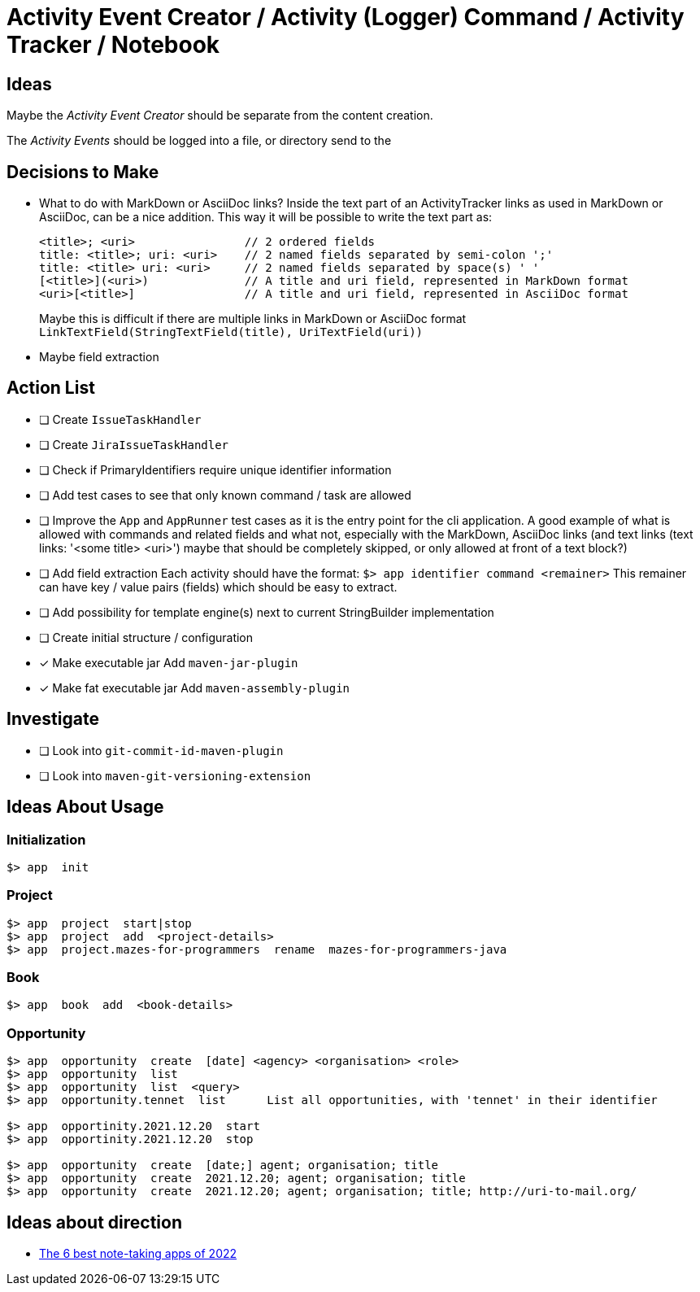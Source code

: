 = Activity Event Creator / Activity (Logger) Command / Activity Tracker / Notebook

== Ideas

Maybe the _Activity Event Creator_ should be separate from the content creation.

The _Activity Events_ should be logged into a file, or directory send to the 


== Decisions to Make

- What to do with MarkDown or AsciiDoc links?  
  Inside the text part of an ActivityTracker links as used in MarkDown or AsciiDoc, can be a nice addition.  
  This way it will be possible to write the text part as:  
+
----
<title>; <uri>                // 2 ordered fields
title: <title>; uri: <uri>    // 2 named fields separated by semi-colon ';'
title: <title> uri: <uri>     // 2 named fields separated by space(s) ' '
[<title>](<uri>)              // A title and uri field, represented in MarkDown format
<uri>[<title>]                // A title and uri field, represented in AsciiDoc format
----
+
Maybe this is difficult if there are multiple links in MarkDown or AsciiDoc format  
`LinkTextField(StringTextField(title), UriTextField(uri))`

- Maybe field extraction
 
 
== Action List

- [ ] Create `IssueTaskHandler`
- [ ] Create `JiraIssueTaskHandler`
- [ ] Check if PrimaryIdentifiers require unique identifier information
- [ ] Add test cases to see that only known command / task are allowed
- [ ] Improve the `App` and `AppRunner` test cases as it is the entry point for the cli application.  
      A good example of what is allowed with commands and related fields  
      and what not, especially with the MarkDown, AsciiDoc links  
      (and text links (text links: '<some title> <uri>') maybe that should be completely skipped, or only allowed at front of a text block?) 
      

- [ ] Add field extraction  
      Each activity should have the format:  
      `$> app  identifier  command  <remainer>`
      This remainer can have key / value pairs (fields) which should be easy to extract.
- [ ] Add possibility for template engine(s) next to current StringBuilder implementation
- [ ] Create initial structure / configuration
- [x] Make executable jar  
      Add `maven-jar-plugin`
- [x] Make fat executable jar  
      Add `maven-assembly-plugin`

== Investigate
- [ ] Look into `git-commit-id-maven-plugin`
- [ ] Look into `maven-git-versioning-extension`


== Ideas About Usage

=== Initialization

----
$> app  init
----

=== Project

----
$> app  project  start|stop
$> app  project  add  <project-details>
$> app  project.mazes-for-programmers  rename  mazes-for-programmers-java
----

=== Book

----
$> app  book  add  <book-details>
----

=== Opportunity

----
$> app  opportunity  create  [date] <agency> <organisation> <role>
$> app  opportunity  list
$> app  opportunity  list  <query>
$> app  opportunity.tennet  list      List all opportunities, with 'tennet' in their identifier

$> app  opportinity.2021.12.20  start
$> app  opportinity.2021.12.20  stop

$> app  opportunity  create  [date;] agent; organisation; title
$> app  opportunity  create  2021.12.20; agent; organisation; title
$> app  opportunity  create  2021.12.20; agent; organisation; title; http://uri-to-mail.org/
----


== Ideas about direction

- https://zapier.com/blog/best-note-taking-apps/[The 6 best note-taking apps of 2022]
